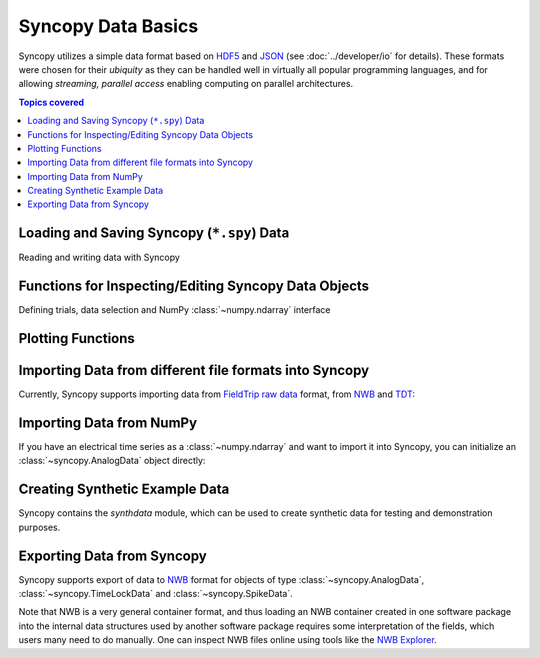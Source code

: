 .. _data_basics:

Syncopy Data Basics
===================

Syncopy utilizes a simple data format based on `HDF5
<https://portal.hdfgroup.org/display/HDF5/HDF5>`_ and `JSON
<https://en.wikipedia.org/wiki/JSON>`_ (see :doc:`../developer/io` for details).
These formats were chosen for their *ubiquity* as they can be handled well in
virtually all popular programming languages, and for allowing *streaming,
parallel access* enabling computing on parallel architectures.

.. contents:: Topics covered
   :local:


Loading and Saving Syncopy (``*.spy``) Data
-------------------------------------------
Reading and writing data with Syncopy

.. autosummary::

    syncopy.load
    syncopy.save

Functions for Inspecting/Editing Syncopy Data Objects
-----------------------------------------------------
Defining trials, data selection and NumPy :class:`~numpy.ndarray` interface

.. autosummary::

    syncopy.definetrial
    syncopy.selectdata
    syncopy.show

Plotting Functions
------------------

.. autosummary::

   syncopy.singlepanelplot
   syncopy.multipanelplot


Importing Data from different file formats into Syncopy
-------------------------------------------------------

Currently, Syncopy supports importing data from `FieldTrip raw data <https://www.fieldtriptoolbox.org/development/datastructure/>`_ format, from `NWB <https://www.nwb.org/>`_ and `TDT <https://www.tdt.com/>`_:

.. autosummary::

    syncopy.io.load_ft_raw
    syncopy.io.load_nwb
    syncopy.io.load_tdt


Importing Data from NumPy
-------------------------

If you have an electrical time series as a :class:`~numpy.ndarray` and want to import it into Syncopy, you can initialize an :class:`~syncopy.AnalogData` object directly:

.. autosummary::

    syncopy.AnalogData


Creating Synthetic Example Data
-------------------------------

Syncopy contains the `synthdata` module, which can be used to create synthetic data for testing and demonstration purposes.


.. autosummary::

    syncopy.synthdata



Exporting Data from Syncopy
---------------------------

Syncopy supports export of data to `NWB <https://www.nwb.org/>`_ format for objects of type :class:`~syncopy.AnalogData`, :class:`~syncopy.TimeLockData` and :class:`~syncopy.SpikeData`.


.. autosummary::

    syncopy.AnalogData.save_nwb
    syncopy.TimeLockData.save_nwb
    syncopy.SpikeData.save_nwb

Note that NWB is a very general container format, and thus loading an NWB container created in one software package into the internal data structures used by another software package requires some interpretation of the fields, which users many need to do manually. One can inspect NWB files online using tools like the `NWB Explorer <https://nwbexplorer.opensourcebrain.org>`_.

